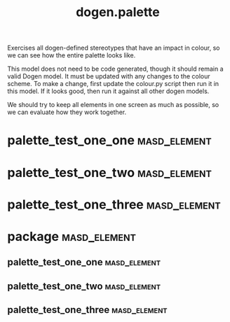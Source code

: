 #+title: dogen.palette
#+options: <:nil c:nil todo:nil ^:nil d:nil date:nil author:nil
:PROPERTIES:
:masd.codec.dia.comment: true
:masd.codec.model_modules: dogen.palette
:masd.codec.reference: cpp.builtins
:masd.codec.reference: masd
:masd.codec.reference: masd.variability
:masd.codec.reference: dogen.profiles
:masd.variability.profile: dogen.profiles.base.default_profile
:END:

Exercises all dogen-defined stereotypes that have an impact in
colour, so we can see how the entire palette looks like.

This model does not need to be code generated, though it
should remain a valid Dogen model. It must be updated with
any changes to the colour scheme. To make a change, first
update the colour.py script then run it in this model. If
it looks good, then run it against all other dogen models.

We should try to keep all elements in one screen as much
as possible, so we can evaluate how they work together.

* palette_test_one_one                                         :masd_element:
:PROPERTIES:
:masd.codec.stereotypes: dogen::handcrafted::typeable
:END:
* palette_test_one_two                                         :masd_element:
:PROPERTIES:
:masd.codec.stereotypes: dogen::handcrafted::typeable::header_only
:END:
* palette_test_one_three                                       :masd_element:
:PROPERTIES:
:masd.codec.stereotypes: dogen::handcrafted::typeable::implementation_only
:END:
* package                                                      :masd_element:
** palette_test_one_one                                        :masd_element:
:PROPERTIES:
:masd.codec.stereotypes: dogen::handcrafted::typeable
:END:
** palette_test_one_two                                        :masd_element:
:PROPERTIES:
:masd.codec.stereotypes: dogen::handcrafted::typeable::header_only
:END:
** palette_test_one_three                                      :masd_element:
:PROPERTIES:
:masd.codec.stereotypes: dogen::handcrafted::typeable::implementation_only
:END:
